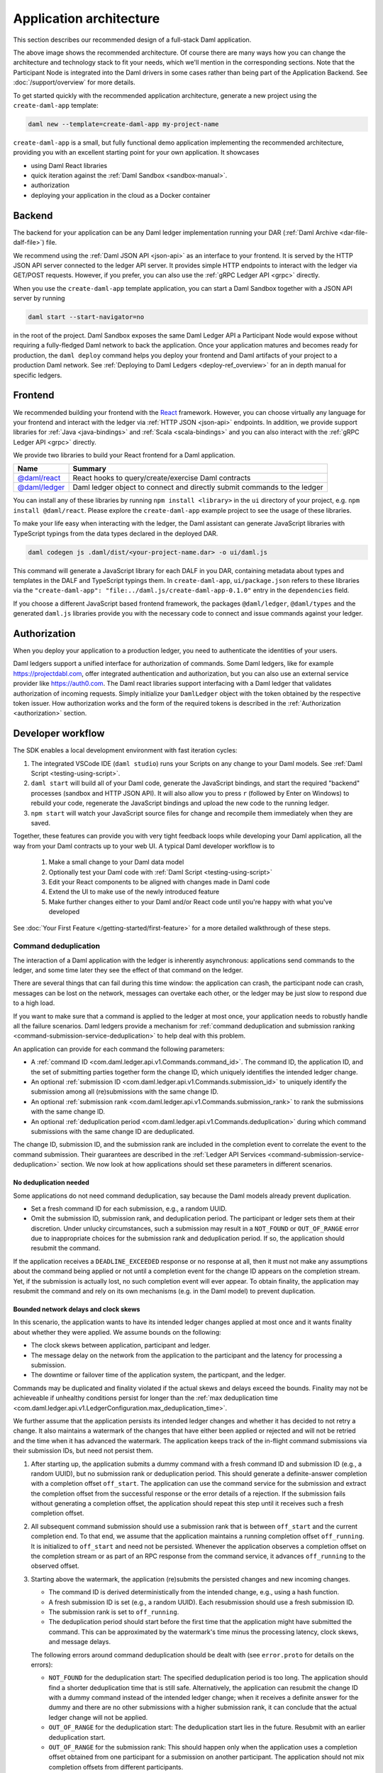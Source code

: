 .. Copyright (c) 2021 Digital Asset (Switzerland) GmbH and/or its affiliates. All rights reserved.
.. SPDX-License-Identifier: Apache-2.0

.. _recommended-architecture:

Application architecture
########################

This section describes our recommended design of a full-stack Daml application.

.. image:: ./recommended_architecture.svg

The above image shows the recommended architecture. Of course there are many ways how you can change
the architecture and technology stack to fit your needs, which we'll mention in the corresponding
sections. Note that the Participant Node is integrated into the Daml drivers in some cases rather
than being part of the Application Backend. See :doc:`/support/overview` for more details.

To get started quickly with the recommended application architecture, generate a new project using the ``create-daml-app`` template:

.. code-block:: bash

  daml new --template=create-daml-app my-project-name

``create-daml-app`` is a small, but fully functional demo application implementing the recommended
architecture, providing you with an excellent starting point for your own application. It showcases

- using Daml React libraries
- quick iteration against the :ref:`Daml Sandbox <sandbox-manual>`.
- authorization
- deploying your application in the cloud as a Docker container

Backend
~~~~~~~
The backend for your application can be any Daml ledger implementation running your DAR
(:ref:`Daml Archive <dar-file-dalf-file>`) file.

We recommend using the :ref:`Daml JSON API <json-api>` as an interface to your frontend. It is
served by the HTTP JSON API server connected to the ledger API server. It provides simple HTTP
endpoints to interact with the ledger via GET/POST requests. However, if you prefer, you can also
use the :ref:`gRPC Ledger API <grpc>` directly.

When you use the ``create-daml-app`` template application, you can start a Daml Sandbox together
with a JSON API server by running

.. code-block:: bash

  daml start --start-navigator=no

in the root of the project. Daml Sandbox exposes the same Daml Ledger API a Participant Node would
expose without requiring a fully-fledged Daml network to back the application. Once your
application matures and becomes ready for production, the ``daml deploy`` command helps you deploy
your frontend and Daml artifacts of your project to a production Daml network. See
:ref:`Deploying to Daml Ledgers <deploy-ref_overview>` for an in depth manual for specific ledgers.

Frontend
~~~~~~~~

We recommended building your frontend with the `React <https://reactjs.org>`_ framework. However,
you can choose virtually any language for your frontend and interact with the ledger via
:ref:`HTTP JSON <json-api>` endpoints. In addition, we provide support libraries for
:ref:`Java <java-bindings>` and :ref:`Scala <scala-bindings>` and you can also interact with the
:ref:`gRPC Ledger API <grpc>` directly.


We provide two libraries to build your React frontend for a Daml application.

+--------------------------------------------------------------+--------------------------------------------------------------------------+
| Name                                                         | Summary                                                                  |
+==============================================================+==========================================================================+
| `@daml/react <https://www.npmjs.com/package/@daml/react>`_   | React hooks to query/create/exercise Daml contracts                      |
+--------------------------------------------------------------+--------------------------------------------------------------------------+
| `@daml/ledger <https://www.npmjs.com/package/@daml/ledger>`_ | Daml ledger object to connect and directly submit commands to the ledger |
+--------------------------------------------------------------+--------------------------------------------------------------------------+

You can install any of these libraries by running ``npm install <library>`` in the ``ui`` directory of
your project, e.g. ``npm install @daml/react``. Please explore the ``create-daml-app`` example project
to see the usage of these libraries.

To make your life easy when interacting with the ledger, the Daml assistant can generate JavaScript
libraries with TypeScript typings from the data types declared in the deployed DAR.

.. code-block:: bash

  daml codegen js .daml/dist/<your-project-name.dar> -o ui/daml.js

This command will generate a JavaScript library for each DALF in you DAR, containing metadata about
types and templates in the DALF and TypeScript typings them. In ``create-daml-app``, ``ui/package.json`` refers to these
libraries via the ``"create-daml-app": "file:../daml.js/create-daml-app-0.1.0"`` entry in the
``dependencies`` field.

If you choose a different JavaScript based frontend framework, the packages ``@daml/ledger``,
``@daml/types`` and the generated ``daml.js`` libraries provide you with the necessary code to
connect and issue commands against your ledger.

Authorization
~~~~~~~~~~~~~

When you deploy your application to a production ledger, you need to authenticate the identities of
your users.

Daml ledgers support a unified interface for authorization of commands. Some Daml ledgers, like for
example https://projectdabl.com, offer integrated authentication and authorization, but you can also
use an external service provider like https://auth0.com. The Daml react libraries support interfacing
with a Daml ledger that validates authorization of incoming requests. Simply initialize your
``DamlLedger`` object with the token obtained by the respective token issuer. How authorization works and the
form of the required tokens is described in the :ref:`Authorization <authorization>` section.

Developer workflow
~~~~~~~~~~~~~~~~~~

The SDK enables a local development environment with fast iteration cycles:

1. The integrated VSCode IDE (``daml studio``) runs your Scripts on any change to your Daml models. See :ref:`Daml Script <testing-using-script>`.
#. ``daml start`` will build all of your Daml code, generate the JavaScript bindings, and start the required "backend" processes (sandbox and HTTP JSON API). It will also allow you to press ``r`` (followed by Enter on Windows) to rebuild your code, regenerate the JavaScript bindings and upload the new code to the running ledger.
#. ``npm start`` will watch your JavaScript source files for change and recompile them immediately when they are saved.

Together, these features can provide you with very tight feedback loops while developing your Daml application, all the way from your Daml contracts up to your web UI. A typical Daml developer workflow is to

  1. Make a small change to your Daml data model
  #. Optionally test your Daml code with :ref:`Daml Script <testing-using-script>`
  #. Edit your React components to be aligned with changes made in Daml code
  #. Extend the UI to make use of the newly introduced feature
  #. Make further changes either to your Daml and/or React code until you're happy with what you've developed

.. image:: ./developer_workflow.svg

See :doc:`Your First Feature </getting-started/first-feature>` for a more detailed walkthrough of these steps.

.. _command-deduplication:

Command deduplication
*********************

The interaction of a Daml application with the ledger is inherently asynchronous: applications send commands to the ledger, and some time later they see the effect of that command on the ledger.

There are several things that can fail during this time window: the application can crash, the participant node can crash, messages can be lost on the network, messages can overtake each other, or the ledger may be just slow to respond due to a high load.

If you want to make sure that a command is applied to the ledger at most once, your application needs to robustly handle all the failure scenarios.
Daml ledgers provide a mechanism for :ref:`command deduplication and submission ranking <command-submission-service-deduplication>` to help deal with this problem.

An application can provide for each command the following parameters:

- A :ref:`command ID <com.daml.ledger.api.v1.Commands.command_id>`.
  The command ID, the application ID, and the set of submitting parties together form the change ID,
  which uniquely identifies the intended ledger change.
- An optional :ref:`submission ID <com.daml.ledger.api.v1.Commands.submission_id>` to uniquely identify the submission among all (re)submissions with the same change ID.
- An optional :ref:`submission rank <com.daml.ledger.api.v1.Commands.submission_rank>` to rank the submissions with the same change ID.
- An optional :ref:`deduplication period <com.daml.ledger.api.v1.Commands.deduplication>` during which command submissions with the same change ID are deduplicated.

The change ID, submission ID, and the submission rank are included in the completion event to correlate the event to the command submission.
Their guarantees are described in the :ref:`Ledger API Services <command-submission-service-deduplication>` section.
We now look at how applications should set these parameters in different scenarios.


No deduplication needed
=======================

Some applications do not need command deduplication, say because the Daml models already prevent duplication.

* Set a fresh command ID for each submission, e.g., a random UUID.
* Omit the submission ID, submission rank, and deduplication period.
  The participant or ledger sets them at their discretion.
  Under unlucky circumstances, such a submission may result in a ``NOT_FOUND`` or ``OUT_OF_RANGE`` error due to inappropriate choices for the submission rank and deduplication period.
  If so, the application should resubmit the command.

If the application receives a ``DEADLINE_EXCEEDED`` response or no response at all, then it must not make any assumptions about the command being applied or not until a completion event for the change ID appears on the completion stream.
Yet, if the submission is actually lost, no such completion event will ever appear.
To obtain finality, the application may resubmit the command and rely on its own mechanisms (e.g. in the Daml model) to prevent duplication.


Bounded network delays and clock skews
======================================

In this scenario, the application wants to have its intended ledger changes applied at most once and it wants finality about whether they were applied.
We assume bounds on the following:

* The clock skews between application, participant and ledger.
  
* The message delay on the network from the application to the participant and the latency for processing a submission.

* The downtime or failover time of the application system, the particpant, and the ledger.

Commands may be duplicated and finality violated if the actual skews and delays exceed the bounds.
Finality may not be achieveable if unhealthy conditions persist for longer than the :ref:`max deduplication time <com.daml.ledger.api.v1.LedgerConfiguration.max_deduplication_time>`.

We further assume that the application persists its intended ledger changes and whether it has decided to not retry a change.
It also maintains a watermark of the changes that have either been applied or rejected and will not be retried and the time when it has advanced the watermark.
The application keeps track of the in-flight command submissions via their submission IDs, but need not persist them.

#. After starting up, the application submits a dummy command with a fresh command ID and submission ID (e.g., a random UUID), but no submission rank or deduplication period.
   This should generate a definite-answer completion with a completion offset ``off_start``.
   The application can use the command service for the submission and extract the completion offset from the successful response or the error details of a rejection.   
   If the submission fails without generating a completion offset, the application should repeat this step until it receives such a fresh completion offset.

#. All subsequent command submission should use a submission rank that is between ``off_start`` and the current completion end.
   To that end, we assume that the application maintains a running completion offset ``off_running``.
   It is initialized to ``off_start`` and need not be persisted.
   Whenever the application observes a completion offset on the completion stream or as part of an RPC response from the command service,
   it advances ``off_running`` to the observed offset.

#. Starting above the watermark, the application (re)submits the persisted changes and new incoming changes.
   
   - The command ID is derived deterministically from the intended change, e.g., using a hash function.
   - A fresh submission ID is set (e.g., a random UUID).
     Each resubmission should use a fresh submission ID.
   - The submission rank is set to ``off_running``.
   - The deduplication period should start before the first time that the application might have submitted the command.
     This can be approximated by the watermark's time minus the processing latency, clock skews, and message delays.
   
   The following errors around command deduplication should be dealt with (see ``error.proto`` for details on the errors):

   - ``NOT_FOUND`` for the deduplication start:
     The specified deduplication period is too long.
     The application should find a shorter deduplication time that is still safe.
     Alternatively, the application can resubmit the change ID with a dummy command instead of the intended ledger change;
     when it receives a definite answer for the dummy and there are no other submissions with a higher submission rank,
     it can conclude that the actual ledger change will not be applied.

   - ``OUT_OF_RANGE`` for the deduplication start:
     The deduplication start lies in the future.
     Resubmit with an earlier deduplication start.

   - ``OUT_OF_RANGE`` for the submission rank:
     This should happen only when the application uses a completion offset obtained from one participant for a submission on another participant.
     The application should not mix completion offsets from different participants.

   - ``ALREADY_EXISTS`` with reason ``DEDUPLICATION``:
     The error details contain the offset and submission id of the earlier completion.
     There is no need to retry as the reaction to the earlier submission should have dealt with the intended ledger change.

   - ``ABORTED`` with reason ``ALREADY_IN_FLIGHT``:
     There is already another submission with the same change ID in flight, whose submission ID can be found in the error details.
     If no completion event appears for the other submission in a while, the application should retry the current submission,
     as the in-flight submission might have led to a rejection RPC response that got lost.

   - ``FAILED_PRECONDITION`` with reason ``RANK_TOO_LOW``:
     There is another command submission for the same change ID with a higher submission rank, whose submission ID and rank can be found in the error details.
     Resubmit with a fresh submission ID and a higher submission rank.
   
   When the submission results in a rejected completion that is not marked as a definite answer,
   the application should analyse the cause of the error. To obtain finality, it should adjust the command submission if necessary and resubmit
   until it receives a definite answer.

   When the application receives a definite-answer rejection, and there are no in-flight submissions with a higher submission rank for the change ID,
   it can decide whether it wants to resubmit the change. If not, the application can conclude that the change will not be applied to the ledger and
   check whether the watermark can be increased.

   When the application receives an accepting completion, it should check whether the watermark can be increased.


The asynchronous case
=====================

This scenario differs from the previous one in that no bound on message delays, processing latencies, and clock skews need to be known.
So the choice of the deduplication start changes; the rest stays the same.

We assume that the application has a local clock.
When it observes a completion offset for the first time, it persistently associates the offset with the clock's time.
So observation times increase with the offsets.
The application also persists with every intended ledger changes when it has persisted them.
Then, the deduplication offset is chosen such that the time associated with the offset is before the time associated with the intended ledger change.


.. _failing-over-between-ledger-api-endpoints:

Failing over between Ledger API endpoints
*****************************************

Some Daml Ledgers support exposing multiple eventually consistent Ledger API
endpoints where command deduplication works across these Ledger API endpoints.
For example, these endpoints might be hosted by separate Ledger API servers
that replicate the same data and host the same parties. Contact your ledger
operator to find out whether this applies to your ledger.

Below we describe how you can build your application such that it can switch
between such eventually consistent Ledger API endpoints to tolerate server
failures. You can do this using the following two steps.

First, your application must keep track of the last ledger offset received
from the :ref:`transaction service <transaction-service>` or the
:ref:`command completion service <command-completion-service>`.  When switching to a new
Ledger API endpoint, it must resume consumption of the transaction (tree)
and/or the command completion streams starting from this last received
offset.

Second, your application must retry on ``OUT_OF_RANGE`` errors (see
`gRPC status codes <https://grpc.github.io/grpc/core/md_doc_statuscodes.html>`_)
received from a stream subscription -- using an appropriate backoff strategy
to avoid overloading the server. Such errors can be raised because of eventual
consistency. The Ledger API endpoint that the application is newly subscribing
to might be behind the endpoint that it subscribed to before the switch, and
needs time to catch up. Thanks to eventual consistency this is guaranteed to
happen at some point in the future.

Once the application successfully subscribes to its required streams on the
new endpoint, it will resume normal operation.


.. _dealing-with-time:

Dealing with time
*****************

The Daml language contains a function :ref:`getTime <daml-ref-gettime>` which returns a rough estimate of “current time” called *Ledger Time*. The notion of time comes with a lot of problems in a distributed setting: different participants might run different clocks, there may be latencies due to calculation and network, clocks may drift against each other over time, etc.

In order to provide a useful notion of time in Daml without incurring severe performance or liveness penalties, Daml has two notions of time: *Ledger Time* and *Record Time*:

- As part of command interpretation, each transaction is automatically assigned a *Ledger Time* by the participant server.
- All calls to ``getTime`` within a transaction return the *Ledger Time* assigned to that transaction.
- *Ledger Time* is chosen (and validated) to respect Causal Monotonicity: The Create action on a contract *c* always precedes all other actions on *c* in Ledger Time.
- As part of the commit/synchronization protocol of the underlying infrastructure, every transaction is assigned a *Record Time*, which can be thought of as the infrastructures "system time". It's the best available notion of "real time", but the only guarantees on it are the guarantees the underlying infrastructure can give. It is also not known at interpretation time.
- *Ledger Time* is kept close to "real time" by bounding it against *Record Time*. Transactions where *Ledger* and *Record Time* are too far apart are rejected.

Some commands might take a long time to process, and by the time the resulting transaction is about to be committed to the ledger, it might violate the condition that *Ledger Time* should  be reasonably close to *Record Time* (even when considering the ledger's tolerance interval). To avoid such problems, applications can set the optional parameters :ref:`min_ledger_time_abs <com.daml.ledger.api.v1.Commands.min_ledger_time_abs>` or :ref:`min_ledger_time_rel <com.daml.ledger.api.v1.Commands.min_ledger_time_rel>` that specify (in absolute or relative terms) the minimal *Ledger Time* for the transaction. The ledger will then process the command, but wait with committing the resulting transaction until *Ledger Time* fits within the ledger's tolerance interval.

How is this used in practice?

- Be aware that ``getTime`` is only reasonably close to real time, and not completely monotonic. Avoid Daml workflows that rely on very accurate time measurements or high frequency time changes.
- Set ``min_ledger_time_abs`` or ``min_ledger_time_rel`` if the duration of command interpretation and transmission is likely to take a long time relative to the tolerance interval set by the ledger.
- In some corner cases, the participant node may be unable to determine a suitable Ledger Time by itself. If you get an error that no Ledger Time could be found, check whether you have contention on any contract referenced by your command or whether the referenced contracts are sensitive to small changes of ``getTime``.

For more details, see :ref:`Background concepts - time <time>`.

